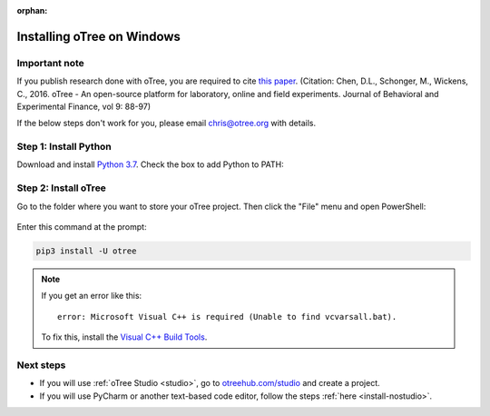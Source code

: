 :orphan:

.. _install-windows:

Installing oTree on Windows
===========================

Important note
--------------

If you publish research done with oTree,
you are required to cite
`this paper <http://dx.doi.org/10.1016/j.jbef.2015.12.001>`__.
(Citation: Chen, D.L., Schonger, M., Wickens, C., 2016. oTree - An open-source
platform for laboratory, online and field experiments.
Journal of Behavioral and Experimental Finance, vol 9: 88-97)

If the below steps don't work for you, please email chris@otree.org with details.

Step 1: Install Python
----------------------

Download and install `Python 3.7 <https://www.python.org/ftp/python/3.7.3/python-3.7.3-amd64.exe>`__.
Check the box to add Python to PATH:

.. figure:: _static/setup/py-win-installer.png

Step 2: Install oTree
---------------------

Go to the folder where you want to store your oTree project.
Then click the "File" menu and open PowerShell:

.. figure:: _static/setup/open-powershell.png

Enter this command at the prompt:

.. code-block:: bash

    pip3 install -U otree

.. note::

    If you get an error like this::

        error: Microsoft Visual C++ is required (Unable to find vcvarsall.bat).

    To fix this, install the `Visual C++ Build Tools <http://go.microsoft.com/fwlink/?LinkId=691126>`__.

Next steps
----------

-   If you will use :ref:`oTree Studio <studio>`,
    go to `otreehub.com/studio <https://www.otreehub.com/studio/>`__
    and create a project.
-   If you will use PyCharm or another text-based code editor,
    follow the steps :ref:`here <install-nostudio>`.
